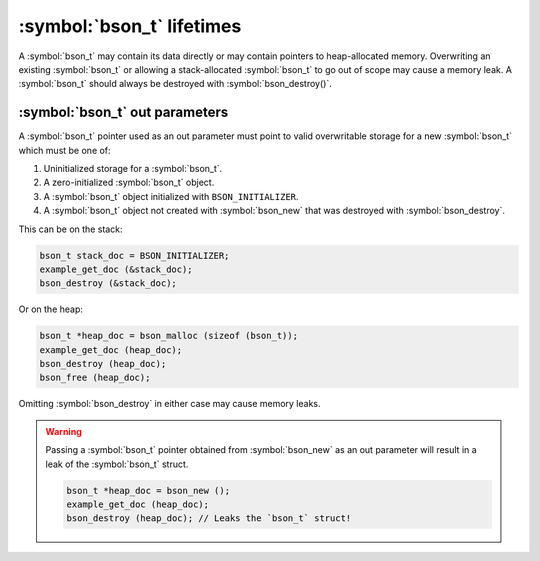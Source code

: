 .. _bson_lifetimes

:symbol:`bson_t` lifetimes
==========================
A :symbol:`bson_t` may contain its data directly or may contain pointers to heap-allocated memory. Overwriting an existing :symbol:`bson_t`
or allowing a stack-allocated :symbol:`bson_t` to go out of scope may cause a memory leak. A :symbol:`bson_t` should always be destroyed with
:symbol:`bson_destroy()`.

:symbol:`bson_t` out parameters
-------------------------------
A :symbol:`bson_t` pointer used as an out parameter must point to valid overwritable storage for a new :symbol:`bson_t` which must be one of:

#. Uninitialized storage for a :symbol:`bson_t`.
#. A zero-initialized :symbol:`bson_t` object.
#. A :symbol:`bson_t` object initialized with ``BSON_INITIALIZER``.
#. A :symbol:`bson_t` object not created with :symbol:`bson_new` that was destroyed with :symbol:`bson_destroy`.

This can be on the stack:

.. code-block:: c

  bson_t stack_doc = BSON_INITIALIZER;
  example_get_doc (&stack_doc);
  bson_destroy (&stack_doc);

Or on the heap:

.. code-block:: c

  bson_t *heap_doc = bson_malloc (sizeof (bson_t));
  example_get_doc (heap_doc);
  bson_destroy (heap_doc);
  bson_free (heap_doc);

Omitting :symbol:`bson_destroy` in either case may cause memory leaks.

.. warning::

  Passing a :symbol:`bson_t` pointer obtained from :symbol:`bson_new` as an out parameter will result in a leak of the :symbol:`bson_t` struct.

  .. code-block:: c

      bson_t *heap_doc = bson_new ();
      example_get_doc (heap_doc);
      bson_destroy (heap_doc); // Leaks the `bson_t` struct!
      